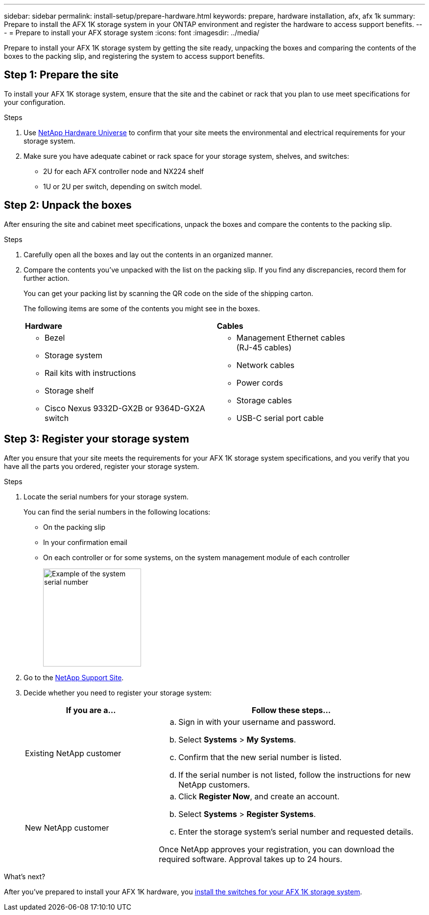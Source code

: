 ---
sidebar: sidebar
permalink: install-setup/prepare-hardware.html
keywords: prepare, hardware installation, afx, afx 1k
summary: Prepare to install the AFX 1K storage system in your ONTAP environment and register the hardware to access support benefits. 
---
= Prepare to install your AFX storage system
:icons: font
:imagesdir: ../media/

[.lead]
Prepare to install your AFX 1K storage system by getting the site ready, unpacking the boxes and comparing the contents of the boxes to the packing slip, and registering the system to access support benefits.

== Step 1: Prepare the site
To install your AFX 1K storage system, ensure that the site and the cabinet or rack that you plan to use meet specifications for your configuration.

.Steps

. Use https://hwu.netapp.com[NetApp Hardware Universe^] to confirm that your site meets the environmental and electrical requirements for your storage system.

. Make sure you have adequate cabinet or rack space for your storage system, shelves, and switches:
+

** 2U for each AFX controller node and NX224 shelf
** 1U or 2U per switch, depending on switch model.


== Step 2: Unpack the boxes
After ensuring the site and cabinet meet specifications, unpack the boxes and compare the contents to the packing slip.

.Steps

. Carefully open all the boxes and lay out the contents in an organized manner.

. Compare the contents you’ve unpacked with the list on the packing slip. If you find any discrepancies, record them for further action. 

+
You can get your packing list by scanning the QR code on the side of the shipping carton.

+
The following items are some of the contents you might see in the boxes. 

+

[%rotate, grid="none", frame="none", cols="12,9,4"]
|===
|*Hardware*
|*Cables* |
a|* Bezel
* Storage system
* Rail kits with instructions 
* Storage shelf
* Cisco Nexus 9332D-GX2B or 9364D-GX2A switch
a|* Management Ethernet cables (RJ-45 cables)
* Network cables
* Power cords
* Storage cables 
* USB-C serial port cable |
|===



== Step 3: Register your storage system
After you ensure that your site meets the requirements for your AFX 1K storage system specifications, and you verify that you have all the parts you ordered, register your storage system.

.Steps

. Locate the serial numbers for your storage system. 
+
You can find the serial numbers in the following locations:

- On the packing slip
- In your confirmation email
- On each controller or for some systems, on the system management module of each controller
+
image::../media/drw_ssn_label.svg[Example of the system serial number,width=200]
+

. Go to the http://mysupport.netapp.com/[NetApp Support Site^].

. Decide whether you need to register your storage system:
+
[cols="1a,2a" options="header"]
|===
| If you are a...| Follow these steps...
a|
Existing NetApp customer
a|

 .. Sign in with your username and password.
 .. Select *Systems* > *My Systems*.
 .. Confirm that the new serial number is listed.
 .. If the serial number is not listed, follow the instructions for new NetApp customers.

a|
New NetApp customer
a|

 .. Click *Register Now*, and create an account.
 .. Select *Systems* > *Register Systems*.
 .. Enter the storage system's serial number and requested details.

Once NetApp approves your registration, you can download the required software. Approval takes up to 24 hours.
|===

.What's next?
After you've prepared to install your AFX 1K hardware, you link:install-switches.html[install the switches for your AFX 1K storage system].

